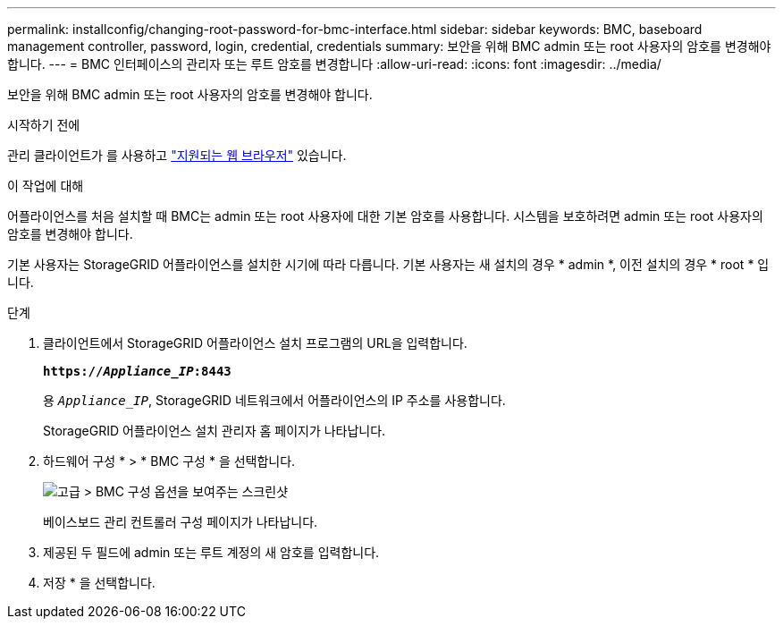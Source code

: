 ---
permalink: installconfig/changing-root-password-for-bmc-interface.html 
sidebar: sidebar 
keywords: BMC, baseboard management controller, password, login, credential, credentials 
summary: 보안을 위해 BMC admin 또는 root 사용자의 암호를 변경해야 합니다. 
---
= BMC 인터페이스의 관리자 또는 루트 암호를 변경합니다
:allow-uri-read: 
:icons: font
:imagesdir: ../media/


[role="lead"]
보안을 위해 BMC admin 또는 root 사용자의 암호를 변경해야 합니다.

.시작하기 전에
관리 클라이언트가 를 사용하고 https://docs.netapp.com/us-en/storagegrid/admin/web-browser-requirements.html["지원되는 웹 브라우저"^] 있습니다.

.이 작업에 대해
어플라이언스를 처음 설치할 때 BMC는 admin 또는 root 사용자에 대한 기본 암호를 사용합니다. 시스템을 보호하려면 admin 또는 root 사용자의 암호를 변경해야 합니다.

기본 사용자는 StorageGRID 어플라이언스를 설치한 시기에 따라 다릅니다. 기본 사용자는 새 설치의 경우 * admin *, 이전 설치의 경우 * root * 입니다.

.단계
. 클라이언트에서 StorageGRID 어플라이언스 설치 프로그램의 URL을 입력합니다.
+
`*https://_Appliance_IP_:8443*`

+
용 `_Appliance_IP_`, StorageGRID 네트워크에서 어플라이언스의 IP 주소를 사용합니다.

+
StorageGRID 어플라이언스 설치 관리자 홈 페이지가 나타납니다.

. 하드웨어 구성 * > * BMC 구성 * 을 선택합니다.
+
image::../media/bmc_configuration_page.gif[고급 > BMC 구성 옵션을 보여주는 스크린샷]

+
베이스보드 관리 컨트롤러 구성 페이지가 나타납니다.

. 제공된 두 필드에 admin 또는 루트 계정의 새 암호를 입력합니다.
. 저장 * 을 선택합니다.

